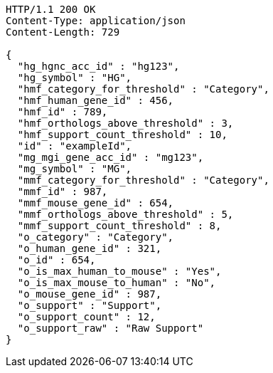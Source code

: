 [source,http,options="nowrap"]
----
HTTP/1.1 200 OK
Content-Type: application/json
Content-Length: 729

{
  "hg_hgnc_acc_id" : "hg123",
  "hg_symbol" : "HG",
  "hmf_category_for_threshold" : "Category",
  "hmf_human_gene_id" : 456,
  "hmf_id" : 789,
  "hmf_orthologs_above_threshold" : 3,
  "hmf_support_count_threshold" : 10,
  "id" : "exampleId",
  "mg_mgi_gene_acc_id" : "mg123",
  "mg_symbol" : "MG",
  "mmf_category_for_threshold" : "Category",
  "mmf_id" : 987,
  "mmf_mouse_gene_id" : 654,
  "mmf_orthologs_above_threshold" : 5,
  "mmf_support_count_threshold" : 8,
  "o_category" : "Category",
  "o_human_gene_id" : 321,
  "o_id" : 654,
  "o_is_max_human_to_mouse" : "Yes",
  "o_is_max_mouse_to_human" : "No",
  "o_mouse_gene_id" : 987,
  "o_support" : "Support",
  "o_support_count" : 12,
  "o_support_raw" : "Raw Support"
}
----
